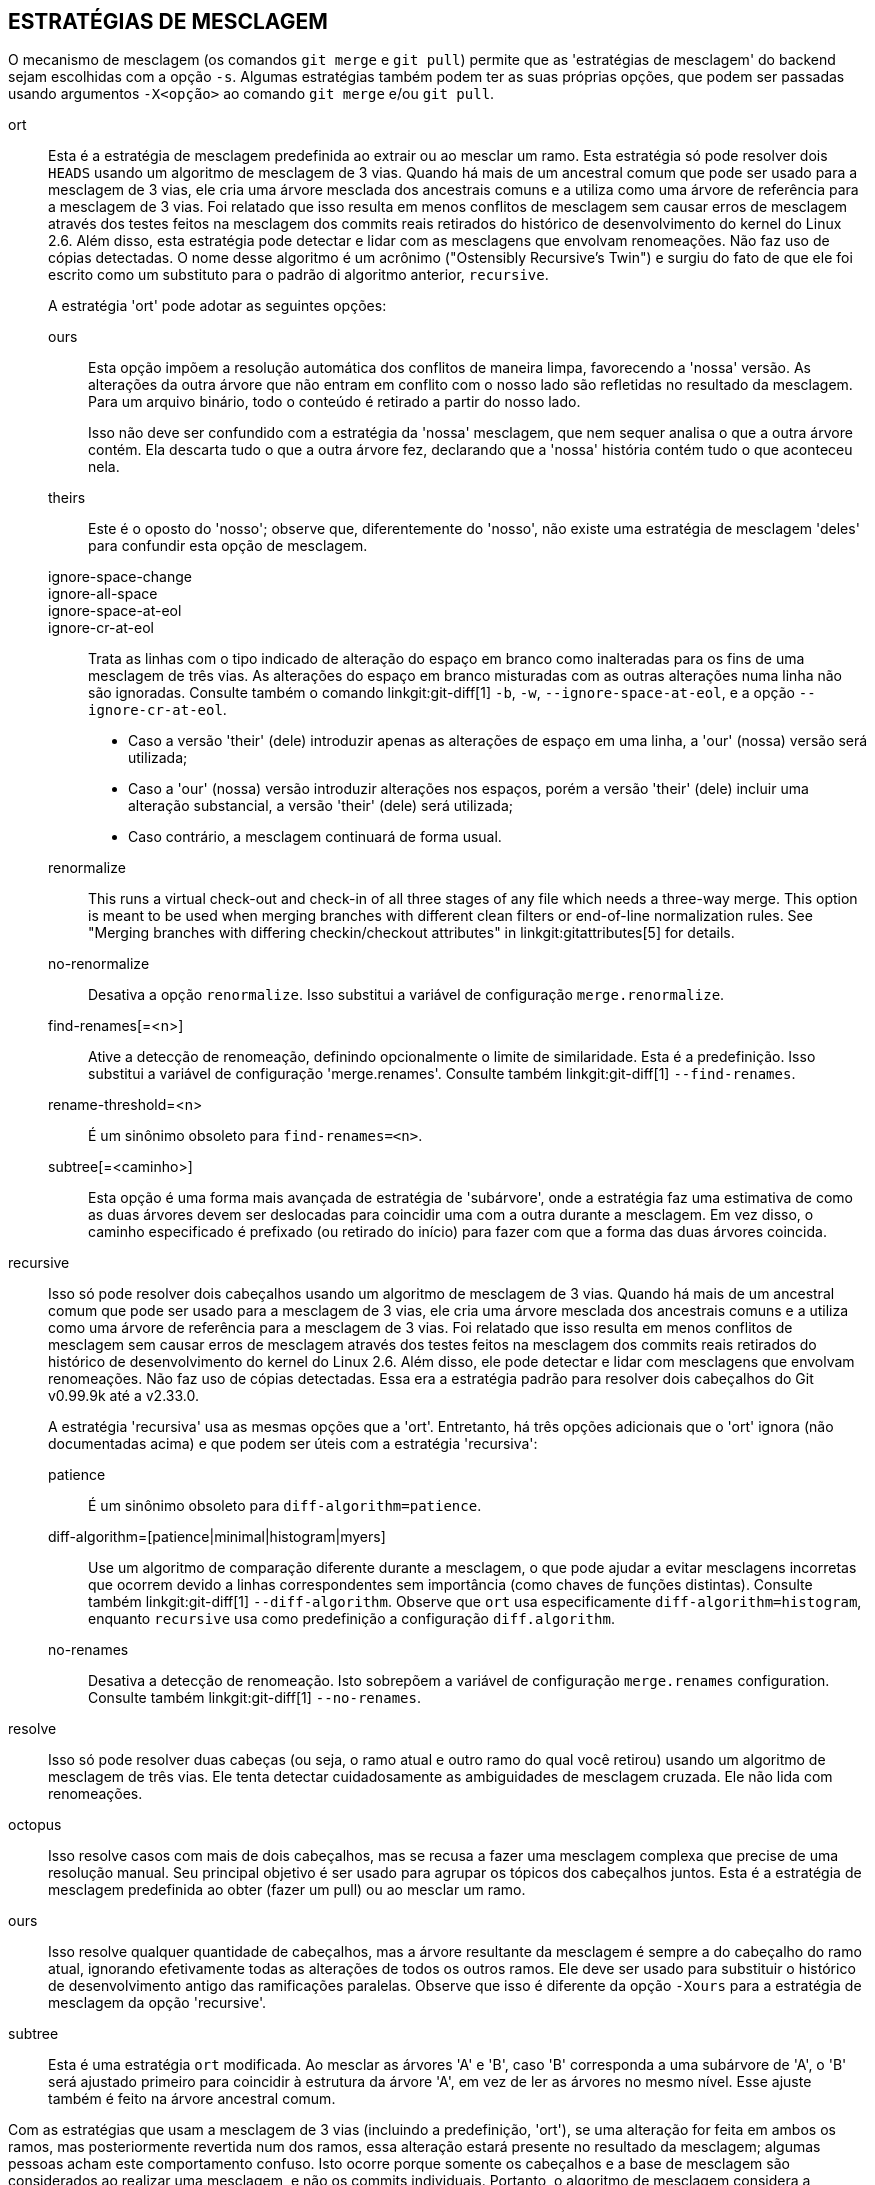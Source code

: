 ESTRATÉGIAS DE MESCLAGEM
------------------------

O mecanismo de mesclagem (os comandos `git merge` e `git pull`) permite que as 'estratégias de mesclagem' do backend sejam escolhidas com a opção `-s`. Algumas estratégias também podem ter as suas próprias opções, que podem ser passadas usando argumentos `-X<opção>` ao comando `git merge` e/ou `git pull`.

ort::
	Esta é a estratégia de mesclagem predefinida ao extrair ou ao mesclar um ramo. Esta estratégia só pode resolver dois `HEADS` usando um algoritmo de mesclagem de 3 vias. Quando há mais de um ancestral comum que pode ser usado para a mesclagem de 3 vias, ele cria uma árvore mesclada dos ancestrais comuns e a utiliza como uma árvore de referência para a mesclagem de 3 vias. Foi relatado que isso resulta em menos conflitos de mesclagem sem causar erros de mesclagem através dos testes feitos na mesclagem dos commits reais retirados do histórico de desenvolvimento do kernel do Linux 2.6. Além disso, esta estratégia pode detectar e lidar com as mesclagens que envolvam renomeações. Não faz uso de cópias detectadas. O nome desse algoritmo é um acrônimo ("Ostensibly Recursive's Twin") e surgiu do fato de que ele foi escrito como um substituto para o padrão di algoritmo anterior, `recursive`.
+
A estratégia 'ort' pode adotar as seguintes opções:

ours;;
	Esta opção impõem a resolução automática dos conflitos de maneira limpa, favorecendo a 'nossa' versão. As alterações da outra árvore que não entram em conflito com o nosso lado são refletidas no resultado da mesclagem. Para um arquivo binário, todo o conteúdo é retirado a partir do nosso lado.
+
Isso não deve ser confundido com a estratégia da 'nossa' mesclagem, que nem sequer analisa o que a outra árvore contém. Ela descarta tudo o que a outra árvore fez, declarando que a 'nossa' história contém tudo o que aconteceu nela.

theirs;;
	Este é o oposto do 'nosso'; observe que, diferentemente do 'nosso', não existe uma estratégia de mesclagem 'deles' para confundir esta opção de mesclagem.

ignore-space-change;;
ignore-all-space;;
ignore-space-at-eol;;
ignore-cr-at-eol;;
	Trata as linhas com o tipo indicado de alteração do espaço em branco como inalteradas para os fins de uma mesclagem de três vias. As alterações do espaço em branco misturadas com as outras alterações numa linha não são ignoradas. Consulte também o comando linkgit:git-diff[1] `-b`, `-w`, `--ignore-space-at-eol`, e a opção `--ignore-cr-at-eol`.
+
* Caso a versão 'their' (dele) introduzir apenas as alterações de espaço em uma linha, a 'our' (nossa) versão será utilizada;
* Caso a 'our' (nossa) versão introduzir alterações nos espaços, porém a versão 'their' (dele) incluir uma alteração substancial, a versão 'their' (dele) será utilizada;
* Caso contrário, a mesclagem continuará de forma usual.

renormalize;;
	This runs a virtual check-out and check-in of all three stages of any file which needs a three-way merge. This option is meant to be used when merging branches with different clean filters or end-of-line normalization rules. See "Merging branches with differing checkin/checkout attributes" in linkgit:gitattributes[5] for details.

no-renormalize;;
	Desativa a opção `renormalize`. Isso substitui a variável de configuração `merge.renormalize`.

find-renames[=<n>];;
	Ative a detecção de renomeação, definindo opcionalmente o limite de similaridade. Esta é a predefinição. Isso substitui a variável de configuração 'merge.renames'. Consulte também linkgit:git-diff[1] `--find-renames`.

rename-threshold=<n>;;
	É um sinônimo obsoleto para `find-renames=<n>`.

subtree[=<caminho>];;
	Esta opção é uma forma mais avançada de estratégia de 'subárvore', onde a estratégia faz uma estimativa de como as duas árvores devem ser deslocadas para coincidir uma com a outra durante a mesclagem. Em vez disso, o caminho especificado é prefixado (ou retirado do início) para fazer com que a forma das duas árvores coincida.

recursive::
	Isso só pode resolver dois cabeçalhos usando um algoritmo de mesclagem de 3 vias. Quando há mais de um ancestral comum que pode ser usado para a mesclagem de 3 vias, ele cria uma árvore mesclada dos ancestrais comuns e a utiliza como uma árvore de referência para a mesclagem de 3 vias. Foi relatado que isso resulta em menos conflitos de mesclagem sem causar erros de mesclagem através dos testes feitos na mesclagem dos commits reais retirados do histórico de desenvolvimento do kernel do Linux 2.6. Além disso, ele pode detectar e lidar com mesclagens que envolvam renomeações. Não faz uso de cópias detectadas. Essa era a estratégia padrão para resolver dois cabeçalhos do Git v0.99.9k até a v2.33.0.
+
A estratégia 'recursiva' usa as mesmas opções que a 'ort'. Entretanto, há três opções adicionais que o 'ort' ignora (não documentadas acima) e que podem ser úteis com a estratégia 'recursiva':

patience;;
	É um sinônimo obsoleto para `diff-algorithm=patience`.

diff-algorithm=[patience|minimal|histogram|myers];;
	Use um algoritmo de comparação diferente durante a mesclagem, o que pode ajudar a evitar mesclagens incorretas que ocorrem devido a linhas correspondentes sem importância (como chaves de funções distintas). Consulte também linkgit:git-diff[1] `--diff-algorithm`. Observe que `ort` usa especificamente `diff-algorithm=histogram`, enquanto `recursive` usa como predefinição a configuração `diff.algorithm`.

no-renames;;
	Desativa a detecção de renomeação. Isto sobrepõem a variável de configuração `merge.renames` configuration. Consulte também linkgit:git-diff[1] `--no-renames`.

resolve::
	Isso só pode resolver duas cabeças (ou seja, o ramo atual e outro ramo do qual você retirou) usando um algoritmo de mesclagem de três vias. Ele tenta detectar cuidadosamente as ambiguidades de mesclagem cruzada. Ele não lida com renomeações.

octopus::
	Isso resolve casos com mais de dois cabeçalhos, mas se recusa a fazer uma mesclagem complexa que precise de uma resolução manual. Seu principal objetivo é ser usado para agrupar os tópicos dos cabeçalhos juntos. Esta é a estratégia de mesclagem predefinida ao obter (fazer um pull) ou ao mesclar um ramo.

ours::
	Isso resolve qualquer quantidade de cabeçalhos, mas a árvore resultante da mesclagem é sempre a do cabeçalho do ramo atual, ignorando efetivamente todas as alterações de todos os outros ramos. Ele deve ser usado para substituir o histórico de desenvolvimento antigo das ramificações paralelas. Observe que isso é diferente da opção `-Xours` para a estratégia de mesclagem da opção 'recursive'.

subtree::
	Esta é uma estratégia `ort` modificada. Ao mesclar as árvores 'A' e 'B', caso 'B' corresponda a uma subárvore de 'A', o 'B' será ajustado primeiro para coincidir à estrutura da árvore 'A', em vez de ler as árvores no mesmo nível. Esse ajuste também é feito na árvore ancestral comum.

Com as estratégias que usam a mesclagem de 3 vias (incluindo a predefinição, 'ort'), se uma alteração for feita em ambos os ramos, mas posteriormente revertida num dos ramos, essa alteração estará presente no resultado da mesclagem; algumas pessoas acham este comportamento confuso. Isto ocorre porque somente os cabeçalhos e a base de mesclagem são considerados ao realizar uma mesclagem, e não os commits individuais. Portanto, o algoritmo de mesclagem considera a alteração revertida como se não houvesse nenhuma alteração e, em vez disso, substitui a versão alterada.

